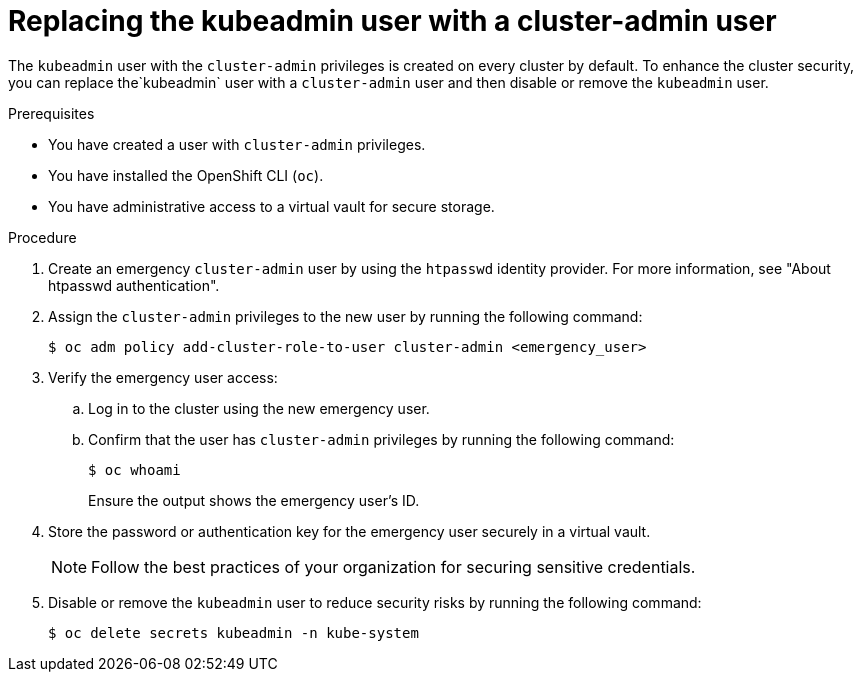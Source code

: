 // Module included in the following assemblies:
//
// * edge_computing/day_2_core_cnf_clusters/security/telco-security-basics.adoc

:_mod-docs-content-type: PROCEDURE
[id="telco-security-replacing-kubeadmin-user_{context}"]
= Replacing the kubeadmin user with a cluster-admin user

The `kubeadmin` user with the `cluster-admin` privileges is created on every cluster by default. To enhance the cluster security, you can replace the`kubeadmin` user with a `cluster-admin` user and then disable or remove the `kubeadmin` user.

.Prerequisites

* You have created a user with `cluster-admin` privileges.
* You have installed the OpenShift CLI (`oc`).
* You have administrative access to a virtual vault for secure storage.

.Procedure

. Create an emergency `cluster-admin` user by using the `htpasswd` identity provider. For more information, see "About htpasswd authentication".

. Assign the `cluster-admin` privileges to the new user by running the following command:
+
[source,terminal]
----
$ oc adm policy add-cluster-role-to-user cluster-admin <emergency_user>
----

. Verify the emergency user access:

.. Log in to the cluster using the new emergency user.
.. Confirm that the user has `cluster-admin` privileges by running the following command:
+
[source,terminal]
----
$ oc whoami
----
+
Ensure the output shows the emergency user's ID.

. Store the password or authentication key for the emergency user securely in a virtual vault.
+
[NOTE]
====
Follow the best practices of your organization for securing sensitive credentials.
====

. Disable or remove the `kubeadmin` user to reduce security risks by running the following command:
+
[source,terminal]
----
$ oc delete secrets kubeadmin -n kube-system
----
